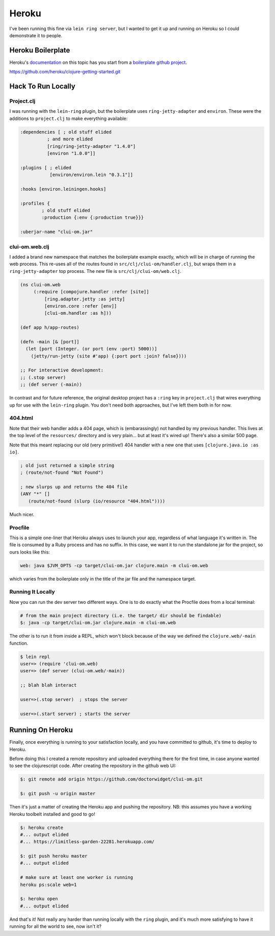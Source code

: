 *********************************
Heroku
*********************************

I've been running this fine via ``lein ring server``, but I wanted to get it up
and running on Heroku so I could demonstrate it to people.

Heroku Boilerplate
======================

Heroku's `documentation`_ on this topic has you start from a `boilerplate github
project`_.

.. _`documentation`: https://devcenter.heroku.com/articles/getting-started-with-clojure#introduction

.. _`boilerplate github project`:
https://github.com/heroku/clojure-getting-started.git


Hack To Run Locally
==========================


Project.clj
----------------

I was running with the ``lein-ring`` plugin, but the boilerplate uses
``ring-jetty-adapter`` and ``environ``. These were the additions to
``project.clj`` to make everything available:

.. code-block:: clojure

       :dependencies [ ; old stuff elided
                 ; and more elided
                 [ring/ring-jetty-adapter "1.4.0"]
                 [environ "1.0.0"]]

       :plugins [ ; elided
                  [environ/environ.lein "0.3.1"]]

       :hooks [environ.leiningen.hooks]

       :profiles {
               ; old stuff elided
               :production {:env {:production true}}}

       :uberjar-name "clui-om.jar"


clui-om.web.clj
------------------

I added a brand new namespace that matches the boilerplate example exactly,
which will be in charge of running the web process. This re-uses all of the
routes found in ``src/clj/clui-om/handler.clj``, but wraps them in a
``ring-jetty-adapter`` top process. The new file is ``src/clj/clui-om/web.clj``.

.. code-block:: clojure

   (ns clui-om.web
        (:require [compojure.handler :refer [site]]
            [ring.adapter.jetty :as jetty]
            [environ.core :refer [env]]
            [clui-om.handler :as h]))

   (def app h/app-routes)

   (defn -main [& [port]]
     (let [port (Integer. (or port (env :port) 5000))]
       (jetty/run-jetty (site #'app) {:port port :join? false})))

   ;; For interactive development:
   ;; (.stop server)
   ;; (def server (-main))

   
In contrast and for future reference, the original desktop project has a
``:ring`` key in ``project.clj`` that wires everything up for use with the
``lein-ring`` plugin. You don't need both approaches, but I've left them both in
for now. 

404.html
--------------

Note that their web handler adds a 404 page, which is (embarassingly) not
handled by my previous handler. This lives at the top level of the
``resources/`` directory and is very plain... but at least it's wired up!
There's also a similar 500 page.

Note that this meant replacing our old (very primitive!) 404 handler with a new
one that uses ``[clojure.java.io :as io]``.

.. code-block:: clojure

    ; old just returned a simple string
    ; (route/not-found "Not Found")

    ; new slurps up and returns the 404 file
    (ANY "*" []
       (route/not-found (slurp (io/resource "404.html"))))
    
Much nicer. 


Procfile
------------

This is a simple one-liner that Heroku always uses to launch your app,
regardless of what language it's written in. The file is consumed by a Ruby
process and has no suffix. In this case, we want it to run the standalone jar
for the project, so ours looks like this:

.. code-block:: bash

      web: java $JVM_OPTS -cp target/clui-om.jar clojure.main -m clui-om.web


which varies from the boilerplate only in the title of the jar file and the
namespace target. 


Running It Locally
--------------------------

Now you can run the dev server two different ways. One is to do exactly what the
Procfile does from a local terminal:

.. code-block:: bash

    # from the main project directory (i.e. the target/ dir should be findable)
    $: java -cp target/clui-om.jar clojure.main -m clui-om.web

The other is to run it from inside a REPL, which won't block because of the way
we defined the ``clojure.web/-main`` function.

.. code-block:: bash

     $ lein repl
     user=> (require 'clui-om.web)
     user=> (def server (clui-om.web/-main))

     ;; blah blah interact

     user=>(.stop server)  ; stops the server
     
     user=>(.start server) ; starts the server



Running On Heroku
=========================

Finally, once everything is running to your satisfaction locally, and you have
committed to github, it's time to deploy to Heroku.

Before doing this I created a remote repository and uploaded everything
there for the first time, in case anyone wanted to see the clojurescript code.
After creating the repository in the github web UI:

.. code-block:: bash

      $: git remote add origin https://github.com/doctorwidget/clui-om.git

      $: git push -u origin master


Then it's just a matter of creating the Heroku app and pushing the repository.
NB: this assumes you have a working Heroku toolbelt installed and good to go!

.. code-block:: bash

     $: heroku create
     #... output elided
     #... https://limitless-garden-22281.herokuapp.com/
     
     $: git push heroku master
     #... output elided

     # make sure at least one worker is running
     heroku ps:scale web=1
     
     $: heroku open
     #... output elided

And that's it! Not really any harder than running locally with the ``ring``
plugin, and it's much more satisfying to have it running for all the world to
see, now isn't it?





